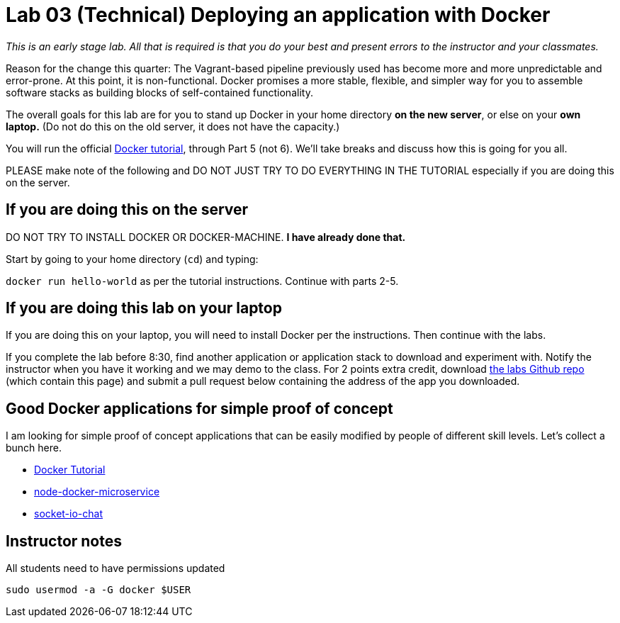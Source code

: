 = Lab 03 (Technical) Deploying an application with Docker

_This is an early stage lab. All that is required is that you do your best and present errors to the instructor and your classmates._

Reason for the change this quarter: The Vagrant-based pipeline previously used has become more and more unpredictable and error-prone. At this point, it is non-functional. Docker promises a more stable, flexible, and simpler way for you to assemble software stacks as building blocks of self-contained functionality.

The overall goals for this lab are for you to stand up Docker in your home directory *on the new server*, or else on your *own laptop.* (Do not do this on the old server, it does not have the capacity.)

You will run the official https://docs.docker.com/get-started/[Docker tutorial], through Part 5 (not 6). We'll take breaks and discuss how this is going for you all.

PLEASE make note of the following and DO NOT JUST TRY TO DO EVERYTHING IN THE TUTORIAL especially if you are doing this on the server.

== If you are doing this on the server
DO NOT TRY TO INSTALL DOCKER OR DOCKER-MACHINE. *I have already done that.*

Start by going to your home directory (`cd`) and typing:

`docker run hello-world` as per the tutorial instructions. Continue with parts 2-5.

== If you are doing this lab on your laptop

If you are doing this on your laptop, you will need to install Docker per the instructions. Then continue with the labs.

If you complete the lab before 8:30, find another application or application stack to download and experiment with. Notify the instructor when you have it working and we may demo to the class. For 2 points extra credit, download https://github.com/dm-academy/aitm-labs[the labs Github repo] (which contain this page) and submit a pull request below containing the address of the app you downloaded.

== Good Docker applications for simple proof of concept

I am looking for simple proof of concept applications that can be easily modified by people of different skill levels. Let's collect a bunch here.

* https://docs.docker.com/get-started/#setup[Docker Tutorial]
* https://github.com/dwmkerr/node-docker-microservice[node-docker-microservice]
* http://jdlm.info/articles/2016/03/06/lessons-building-node-app-docker.html?r=0[socket-io-chat]

== Instructor notes
All students need to have permissions updated

`sudo usermod -a -G docker $USER`
